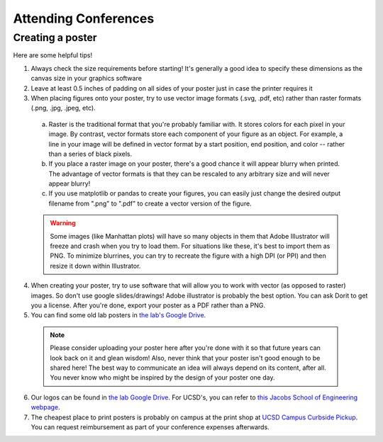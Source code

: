 .. _conferences:

Attending Conferences
=====================

Creating a poster
~~~~~~~~~~~~~~~~~
Here are some helpful tips!

1. Always check the size requirements before starting! It's generally a good idea to specify these dimensions as the canvas size in your graphics software
2. Leave at least 0.5 inches of padding on all sides of your poster just in case the printer requires it
3. When placing figures onto your poster, try to use vector image formats (.svg, .pdf, etc) rather than raster formats (.png, .jpg, .jpeg, etc).
  a. Raster is the traditional format that you're probably familiar with. It stores colors for each pixel in your image. By contrast, vector formats store each component of your figure as an object. For example, a line in your image will be defined in vector format by a start position, end position, and color -- rather than a series of black pixels.
  b. If you place a raster image on your poster, there's a good chance it will appear blurry when printed. The advantage of vector formats is that they can be rescaled to any arbitrary size and will never appear blurry!
  c. If you use matplotlib or pandas to create your figures, you can easily just change the desired output filename from ".png" to ".pdf" to create a vector version of the figure.

  .. warning::
    Some images (like Manhattan plots) will have so many objects in them that Adobe Illustrator will freeze and crash when you try to load them. For situations like these, it's best to import them as PNG. To minimize blurrines, you can try to recreate the figure with a high DPI (or PPI) and then resize it down within Illustrator.

4. When creating your poster, try to use software that will allow you to work with vector (as opposed to raster) images. So don't use google slides/drawings! Adobe illustrator is probably the best option. You can ask Dorit to get you a license. After you're done, export your poster as a PDF rather than a PNG.
5. You can find some old lab posters in `the lab's Google Drive <https://drive.google.com/drive/folders/1ora8McmJShuJeiwb1hCSrsKWEiMoAxCs>`_.

  .. note::
    Please consider uploading your poster here after you're done with it so that future years can look back on it and glean wisdom! Also, never think that your poster isn't good enough to be shared here! The best way to communicate an idea will always depend on its content, after all. You never know who might be inspired by the design of your poster one day.

6. Our logos can be found in `the lab Google Drive <https://drive.google.com/drive/folders/1-egL2EVfTh7wH4wmfFcruGtJMplnPVQQ>`_. For UCSD's, you can refer to `this Jacobs School of Engineering webpage <https://jacobsschool.ucsd.edu/logos>`_.
7. The cheapest place to print posters is probably on campus at the print shop at `UCSD Campus Curbside Pickup <https://maps.app.goo.gl/FseyUa62wk3Qztu5A>`_. You can request reimbursement as part of your conference expenses afterwards.
